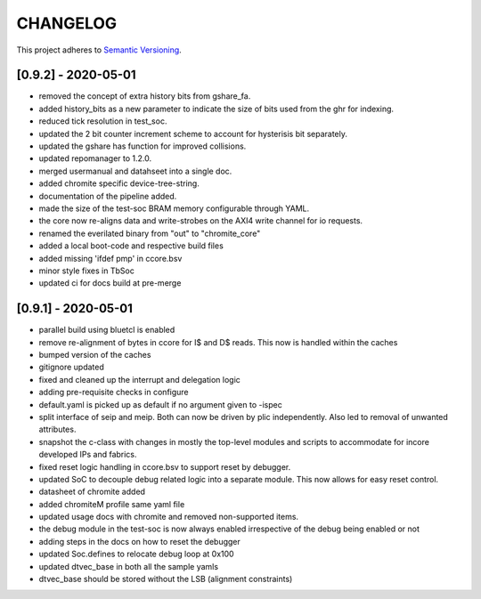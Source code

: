 
CHANGELOG
=========

This project adheres to `Semantic Versioning <https://semver.org/spec/v2.0.0.html>`_.

[0.9.2] - 2020-05-01
--------------------

- removed the concept of extra history bits from gshare_fa.
- added history_bits as a new parameter to indicate the size of bits used from the ghr for indexing.
- reduced tick resolution in test_soc.
- updated the 2 bit counter increment scheme to account for hysterisis bit separately.
- updated the gshare has function for improved collisions.
- updated repomanager to 1.2.0.
- merged usermanual and datahseet into a single doc.
- added chromite specific device-tree-string.
- documentation of the pipeline added.
- made the size of the test-soc BRAM memory configurable through YAML.
- the core now re-aligns data and write-strobes on the AXI4 write channel for io requests.
- renamed the everilated binary from "out" to "chromite_core"
- added a local boot-code and respective build files
- added missing 'ifdef pmp' in ccore.bsv
- minor style fixes in TbSoc
- updated ci for docs build at pre-merge
 


[0.9.1] - 2020-05-01
--------------------

- parallel build using bluetcl is enabled
- remove re-alignment of bytes in ccore for I$ and D$ reads. This now is handled within the caches
- bumped version of the caches
- gitignore updated
- fixed and cleaned up the interrupt and delegation logic
- adding pre-requisite checks in configure
- default.yaml is picked up as default if no argument given to -ispec
- split interface of seip and meip. Both can now be driven by plic independently. Also led to removal of unwanted attributes.
- snapshot the c-class with changes in mostly the top-level modules and scripts to accommodate for
  incore developed IPs and fabrics.
- fixed reset logic handling in ccore.bsv to support reset by debugger.
- updated SoC to decouple debug related logic into a separate module. This now allows for easy reset
  control.
- datasheet of chromite added
- added chromiteM profile same yaml file
- updated usage docs with chromite and removed non-supported items.
- the debug module in the test-soc is now always enabled irrespective of the debug being enabled or
  not
- adding steps in the docs on how to reset the debugger
- updated Soc.defines to relocate debug loop at 0x100
- updated dtvec_base in both all the sample yamls
- dtvec_base should be stored without the LSB (alignment constraints)

